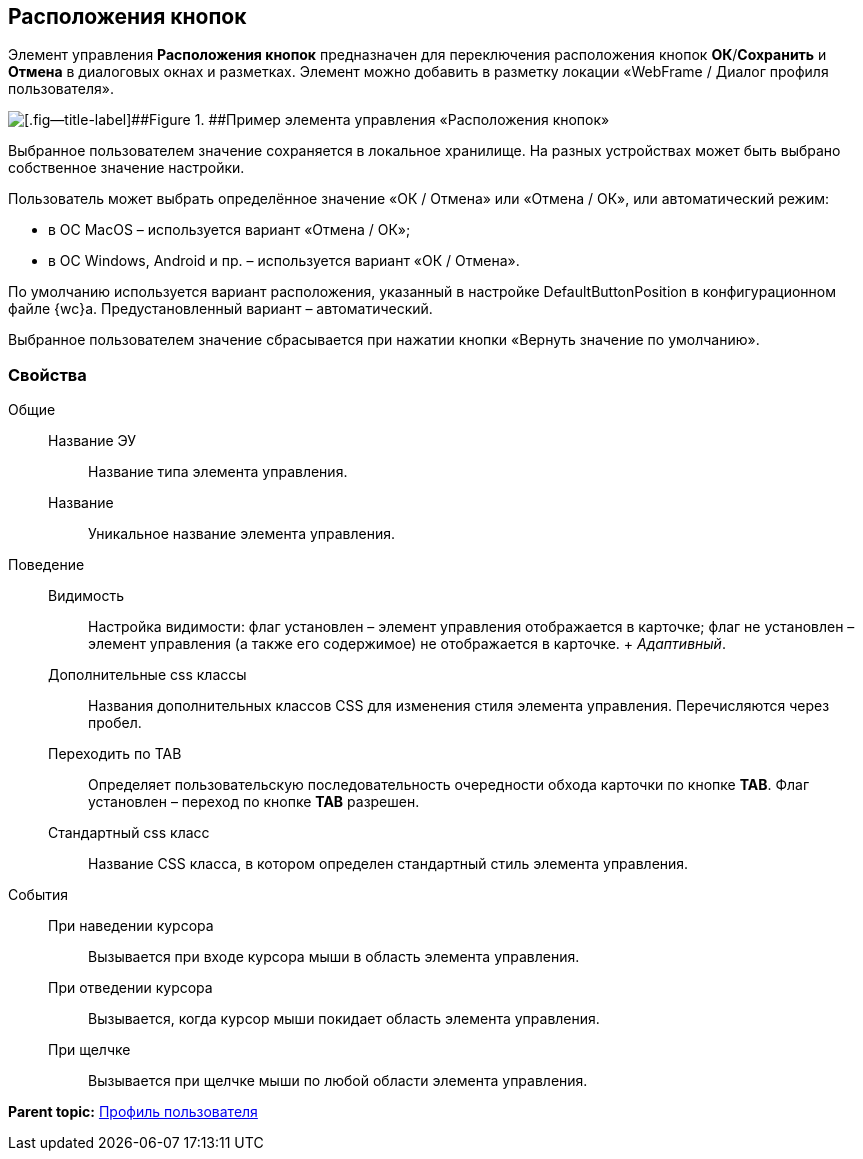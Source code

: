 
== Расположения кнопок

Элемент управления [.ph .uicontrol]*Расположения кнопок* предназначен для переключения расположения кнопок [.ph .uicontrol]*ОК*/[.ph .uicontrol]*Сохранить* и [.ph .uicontrol]*Отмена* в диалоговых окнах и разметках. Элемент можно добавить в разметку локации «WebFrame / Диалог профиля пользователя».

image::ct_buttonPositionsSelection.png[[.fig--title-label]##Figure 1. ##Пример элемента управления «Расположения кнопок»]

Выбранное пользователем значение сохраняется в локальное хранилище. На разных устройствах может быть выбрано собственное значение настройки.

Пользователь может выбрать определённое значение «ОК / Отмена» или «Отмена / ОК», или автоматический режим:

* в ОС MacOS – используется вариант «Отмена / ОК»;
* в ОС Windows, Android и пр. – используется вариант «ОК / Отмена».

По умолчанию используется вариант расположения, указанный в настройке DefaultButtonPosition в конфигурационном файле {wc}а. Предустановленный вариант – автоматический.

Выбранное пользователем значение сбрасывается при нажатии кнопки «Вернуть значение по умолчанию».

=== Свойства

Общие::
  Название ЭУ;;
    Название типа элемента управления.
  Название;;
    Уникальное название элемента управления.
Поведение::
  Видимость;;
    Настройка видимости: флаг установлен – элемент управления отображается в карточке; флаг не установлен – элемент управления (а также его содержимое) не отображается в карточке.
    +
    [.dfn .term]_Адаптивный_.
  Дополнительные css классы;;
    Названия дополнительных классов CSS для изменения стиля элемента управления. Перечисляются через пробел.
  Переходить по TAB;;
    Определяет пользовательскую последовательность очередности обхода карточки по кнопке [.ph .uicontrol]*TAB*. Флаг установлен – переход по кнопке [.ph .uicontrol]*TAB* разрешен.
  Стандартный css класс;;
    Название CSS класса, в котором определен стандартный стиль элемента управления.
События::
  При наведении курсора;;
    Вызывается при входе курсора мыши в область элемента управления.
  При отведении курсора;;
    Вызывается, когда курсор мыши покидает область элемента управления.
  При щелчке;;
    Вызывается при щелчке мыши по любой области элемента управления.

*Parent topic:* xref:UserProfileControls.adoc[Профиль пользователя]
